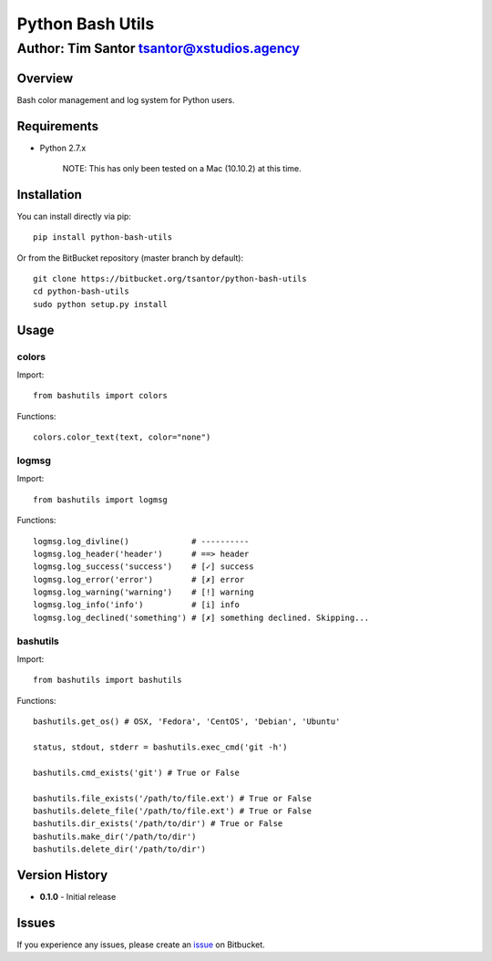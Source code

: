 Python Bash Utils
=================

Author: Tim Santor tsantor@xstudios.agency
^^^^^^^^^^^^^^^^^^^^^^^^^^^^^^^^^^^^^^^^^^

Overview
--------

Bash color management and log system for Python users.

Requirements
------------

-  Python 2.7.x

    NOTE: This has only been tested on a Mac (10.10.2) at this time.

Installation
------------

You can install directly via pip:

::

    pip install python-bash-utils

Or from the BitBucket repository (master branch by default):

::

    git clone https://bitbucket.org/tsantor/python-bash-utils
    cd python-bash-utils
    sudo python setup.py install

Usage
-----

colors
~~~~~~

Import:

::

    from bashutils import colors

Functions:

::

    colors.color_text(text, color="none")

logmsg
~~~~~~

Import:

::

    from bashutils import logmsg

Functions:

::

    logmsg.log_divline()             # ----------
    logmsg.log_header('header')      # ==> header
    logmsg.log_success('success')    # [✓] success
    logmsg.log_error('error')        # [✗] error
    logmsg.log_warning('warning')    # [!] warning
    logmsg.log_info('info')          # [i] info
    logmsg.log_declined('something') # [✗] something declined. Skipping...

bashutils
~~~~~~~~~

Import:

::

    from bashutils import bashutils

Functions:

::

    bashutils.get_os() # OSX, 'Fedora', 'CentOS', 'Debian', 'Ubuntu'

    status, stdout, stderr = bashutils.exec_cmd('git -h')

    bashutils.cmd_exists('git') # True or False

    bashutils.file_exists('/path/to/file.ext') # True or False
    bashutils.delete_file('/path/to/file.ext') # True or False
    bashutils.dir_exists('/path/to/dir') # True or False
    bashutils.make_dir('/path/to/dir')
    bashutils.delete_dir('/path/to/dir')

Version History
---------------

-  **0.1.0** - Initial release

Issues
------

If you experience any issues, please create an
`issue <https://bitbucket.org/tsantor/banner-ad-toolkit/issues>`__ on
Bitbucket.

